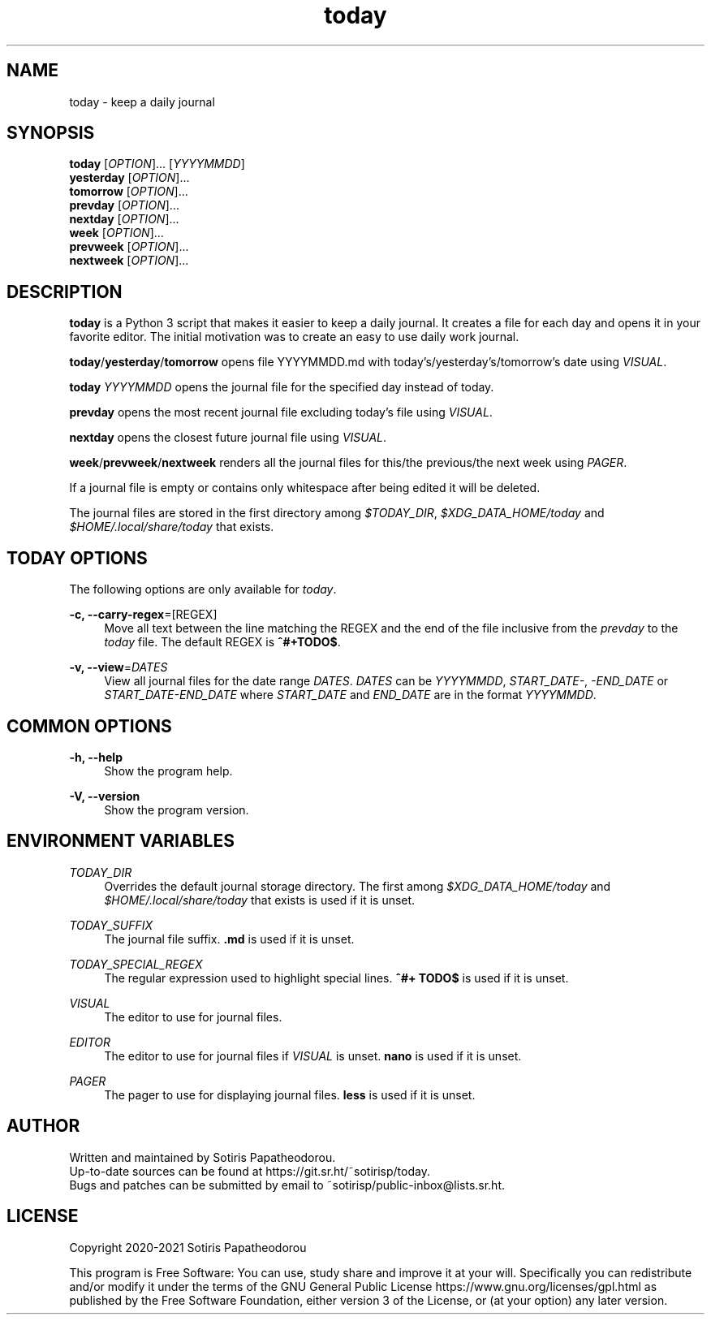 .\" Generated by scdoc 1.11.1
.\" Complete documentation for this program is not available as a GNU info page
.ie \n(.g .ds Aq \(aq
.el       .ds Aq '
.nh
.ad l
.\" Begin generated content:
.TH "today" "1" "2021-07-08" "today 1.1.2"
.P
.SH NAME
.P
today - keep a daily journal
.P
.P
.P
.SH SYNOPSIS
.P
\fBtoday\fR     [\fIOPTION\fR].\&.\&.\& [\fIYYYYMMDD\fR]
.br
\fByesterday\fR [\fIOPTION\fR].\&.\&.\&
.br
\fBtomorrow\fR  [\fIOPTION\fR].\&.\&.\&
.br
\fBprevday\fR   [\fIOPTION\fR].\&.\&.\&
.br
\fBnextday\fR   [\fIOPTION\fR].\&.\&.\&
.br
\fBweek\fR      [\fIOPTION\fR].\&.\&.\&
.br
\fBprevweek\fR  [\fIOPTION\fR].\&.\&.\&
.br
\fBnextweek\fR  [\fIOPTION\fR].\&.\&.\&
.P
.P
.P
.SH DESCRIPTION
.P
\fBtoday\fR is a Python 3 script that makes it easier to keep a daily journal.\& It
creates a file for each day and opens it in your favorite editor.\& The initial
motivation was to create an easy to use daily work journal.\&
.P
\fBtoday\fR/\fByesterday\fR/\fBtomorrow\fR opens file YYYYMMDD.\&md with
today'\&s/yesterday'\&s/tomorrow'\&s date using \fIVISUAL\fR.\&
.P
\fBtoday\fR \fIYYYYMMDD\fR opens the journal file for the specified day instead of
today.\&
.P
\fBprevday\fR opens the most recent journal file excluding today'\&s file using
\fIVISUAL\fR.\&
.P
\fBnextday\fR opens the closest future journal file using \fIVISUAL\fR.\&
.P
\fBweek\fR/\fBprevweek\fR/\fBnextweek\fR renders all the journal files for this/the
previous/the next week using \fIPAGER\fR.\&
.P
If a journal file is empty or contains only whitespace after being edited it
will be deleted.\&
.P
The journal files are stored in the first directory among \fI$TODAY_DIR\fR,
\fI$XDG_DATA_HOME/today\fR and \fI$HOME/.\&local/share/today\fR that exists.\&
.P
.P
.P
.SH TODAY OPTIONS
.P
The following options are only available for \fItoday\fR.\&
.P
\fB-c, --carry-regex\fR=[REGEX]
.RS 4
Move all text between the line matching the REGEX and the end of the file
inclusive from the \fIprevday\fR to the \fItoday\fR file.\& The default REGEX is
\fB^#+TODO$\fR.\&
.P
.RE
\fB-v, --view\fR=\fIDATES\fR
.RS 4
View all journal files for the date range \fIDATES\fR.\& \fIDATES\fR can be
\fIYYYYMMDD\fR, \fISTART_DATE-\fR, \fI-END_DATE\fR or \fISTART_DATE-END_DATE\fR where
\fISTART_DATE\fR and \fIEND_DATE\fR are in the format \fIYYYYMMDD\fR.\&
.P
.RE
.SH COMMON OPTIONS
.P
\fB-h, --help\fR
.RS 4
Show the program help.\&
.P
.RE
\fB-V, --version\fR
.RS 4
Show the program version.\&
.P
.P
.P
.RE
.SH ENVIRONMENT VARIABLES
.P
\fITODAY_DIR\fR
.RS 4
Overrides the default journal storage directory.\& The first among
\fI$XDG_DATA_HOME/today\fR and \fI$HOME/.\&local/share/today\fR that exists is used if
it is unset.\&
.P
.RE
\fITODAY_SUFFIX\fR
.RS 4
The journal file suffix.\& \fB.\&md\fR is used if it is unset.\&
.P
.RE
\fITODAY_SPECIAL_REGEX\fR
.RS 4
The regular expression used to highlight special lines.\& \fB^#+ TODO$\fR is used
if it is unset.\&
.P
.RE
\fIVISUAL\fR
.RS 4
The editor to use for journal files.\&
.P
.RE
\fIEDITOR\fR
.RS 4
The editor to use for journal files if \fIVISUAL\fR is unset.\& \fBnano\fR is used if
it is unset.\&
.P
.RE
\fIPAGER\fR
.RS 4
The pager to use for displaying journal files.\& \fBless\fR is used if it is
unset.\&
.P
.P
.P
.RE
.SH AUTHOR
.P
Written and maintained by Sotiris Papatheodorou.\&
.br
Up-to-date sources can be found at https://git.\&sr.\&ht/~sotirisp/today.\&
.br
Bugs and patches can be submitted by email to
~sotirisp/public-inbox@lists.\&sr.\&ht.\&
.P
.P
.P
.SH LICENSE
.P
Copyright 2020-2021 Sotiris Papatheodorou
.P
This program is Free Software: You can use, study share and improve it at your
will.\& Specifically you can redistribute and/or modify it under the terms of the
GNU General Public License https://www.\&gnu.\&org/licenses/gpl.\&html as published
by the Free Software Foundation, either version 3 of the License, or (at your
option) any later version.\&
.P
.P
.P
.P
